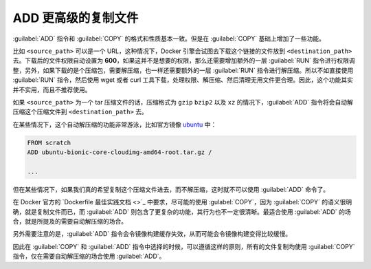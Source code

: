 ADD 更高级的复制文件
^^^^^^^^^^^^^^^^^^^^^^^^

:guilabel:`ADD` 指令和 :guilabel:`COPY` 的格式和性质基本一致。但是在 :guilabel:`COPY` 基础上增加了一些功能。

比如 ``<source_path>`` 可以是一个 URL，这种情况下，Docker 引擎会试图去下载这个链接的文件放到 ``<destination_path>`` 去。下载后的文件权限自动设置为 **600**，如果这并不是想要的权限，那么还需要增加额外的一层 :guilabel:`RUN` 指令进行权限调整，另外，如果下载的是个压缩包，需要解压缩，也一样还需要额外的一层 :guilabel:`RUN` 指令进行解压缩。所以不如直接使用 :guilabel:`RUN` 指令，然后使用 wget 或者 curl 工具下载，处理权限、解压缩、然后清理无用文件更合理。因此，这个功能其实并不实用，而且不推荐使用。

如果 ``<source_path>`` 为一个 tar 压缩文件的话，压缩格式为 ``gzip`` ``bzip2`` 以及 ``xz`` 的情况下，:guilabel:`ADD` 指令将会自动解压缩这个压缩文件到 ``<destination_path>`` 去。

在某些情况下，这个自动解压缩的功能非常游泳，比如官方镜像 `ubuntu <https://github.com/tianon/docker-brew-ubuntu-core/blob/c7e9f7353aa24d1c35f501e06382aed1b540e85f/bionic/Dockerfile>`_ 中：

.. code-block:: none

    FROM scratch
    ADD ubuntu-bionic-core-cloudimg-amd64-root.tar.gz /

    ...

但在某些情况下，如果我们真的希望复制这个压缩文件进去，而不解压缩，这时就不可以使用 :guilabel:`ADD` 命令了。

在 Docker 官方的 `Dockerfile 最佳实践文档 <>`_ 中要求，尽可能的使用 :gulabel:`COPY`，因为 :guilabel:`COPY` 的语义很明确，就是复制文件而已，而 :guilabel:`ADD` 则包含了更复杂的功能，其行为也不一定很清晰。最适合使用 :guilabel:`ADD` 的场合，就是所提及的需要自动解压缩的场合。

另外需要注意的是，:guilabel:`ADD` 指令会令镜像构建缓存失效，从而可能会令镜像构建变得比较缓慢。

因此在 :guilabel:`COPY` 和 :guilabel:`ADD` 指令中选择的时候，可以遵循这样的原则，所有的文件复制均使用 :guilabel:`COPY` 指令，仅在需要自动解压缩的场合使用 :guilabel:`ADD`。